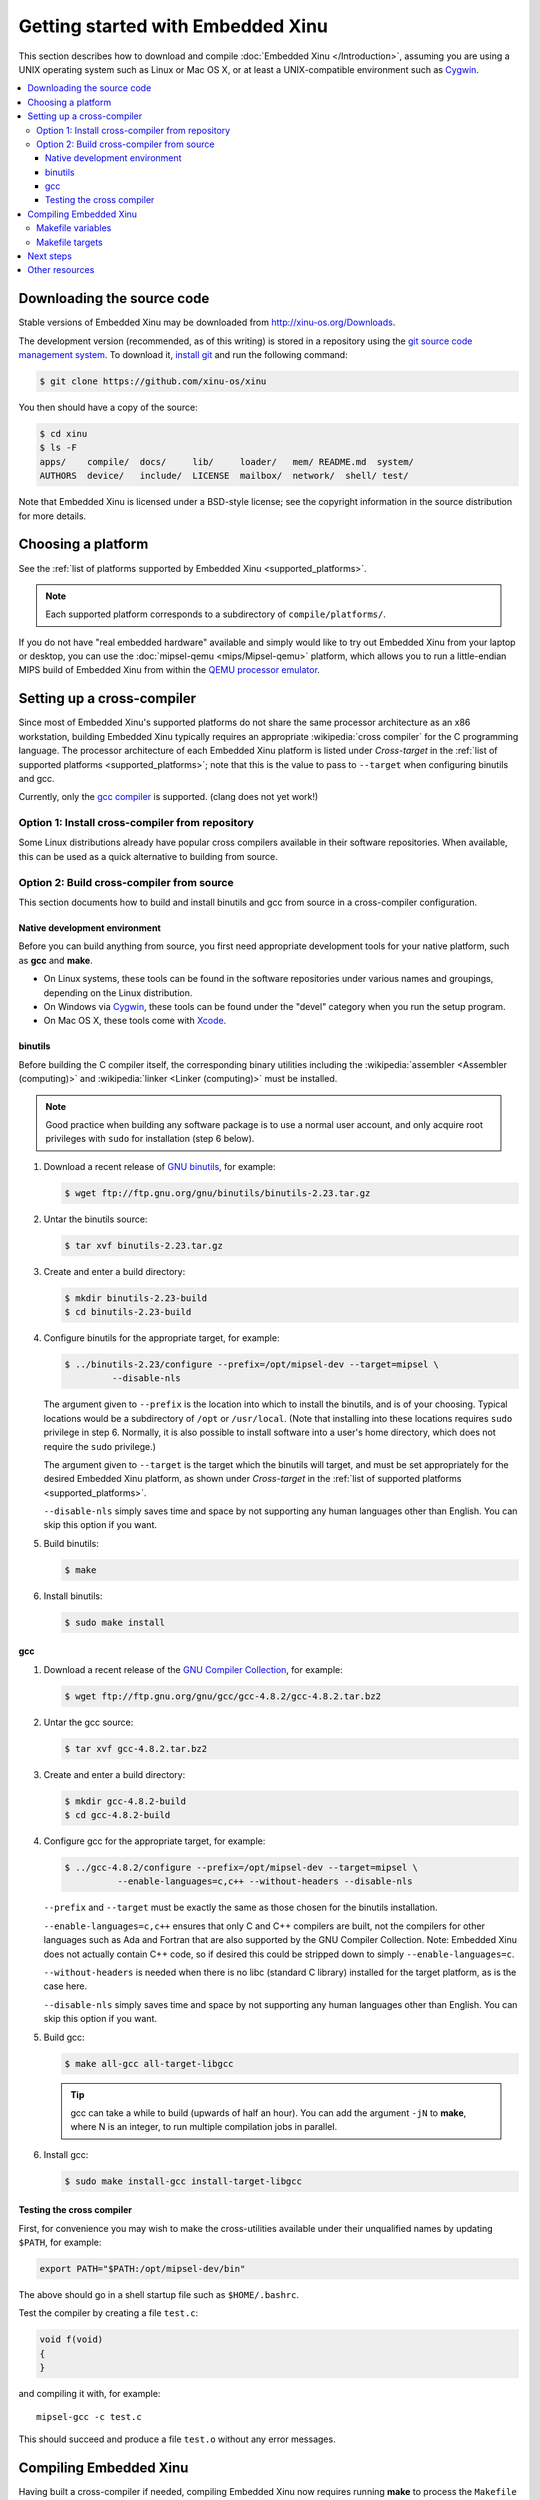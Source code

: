 Getting started with Embedded Xinu
==================================

This section describes how to download and compile :doc:`Embedded Xinu
</Introduction>`, assuming you are using a UNIX operating system such
as Linux or Mac OS X, or at least a UNIX-compatible environment such
as `Cygwin <http://www.cygwin.com>`__.

.. contents::
   :local:

.. _downloading:

Downloading the source code
---------------------------

Stable versions of Embedded Xinu may be downloaded from
http://xinu-os.org/Downloads.

The development version (recommended, as of this writing) is stored in
a repository using the `git source code management system
<http://git-scm.com/>`__.  To download it, `install git
<http://git-scm.com/book/en/Getting-Started-Installing-Git>`__ and run
the following command:

.. code-block:: none

    $ git clone https://github.com/xinu-os/xinu

You then should have a copy of the source:

.. code-block:: none

    $ cd xinu
    $ ls -F
    apps/    compile/  docs/     lib/     loader/   mem/ README.md  system/
    AUTHORS  device/   include/  LICENSE  mailbox/  network/  shell/ test/

Note that Embedded Xinu is licensed under a BSD-style license; see the
copyright information in the source distribution for more details.

Choosing a platform
-------------------

See the :ref:`list of platforms supported by Embedded Xinu
<supported_platforms>`.

.. note::
   Each supported platform corresponds to a subdirectory of
   ``compile/platforms/``.

If you do not have "real embedded hardware" available and simply would
like to try out Embedded Xinu from your laptop or desktop, you can use
the :doc:`mipsel-qemu <mips/Mipsel-qemu>` platform, which allows you
to run a little-endian MIPS build of Embedded Xinu from within the
`QEMU processor emulator <http://qemu.org>`__.

.. _cross_compiler:

Setting up a cross-compiler
---------------------------

Since most of Embedded Xinu's supported platforms do not share the
same processor architecture as an x86 workstation, building Embedded
Xinu typically requires an appropriate :wikipedia:`cross compiler` for
the C programming language.  The processor architecture of each
Embedded Xinu platform is listed under *Cross-target* in the
:ref:`list of supported platforms <supported_platforms>`; note that
this is the value to pass to ``--target`` when configuring binutils
and gcc.

Currently, only the `gcc compiler <http://gcc.gnu.org>`__ is
supported.  (clang does not yet work!)

Option 1: Install cross-compiler from repository
~~~~~~~~~~~~~~~~~~~~~~~~~~~~~~~~~~~~~~~~~~~~~~~~

Some Linux distributions already have popular cross compilers
available in their software repositories.  When available, this can be
used as a quick alternative to building from source.

Option 2: Build cross-compiler from source
~~~~~~~~~~~~~~~~~~~~~~~~~~~~~~~~~~~~~~~~~~

This section documents how to build and install binutils and gcc from
source in a cross-compiler configuration.

Native development environment
^^^^^^^^^^^^^^^^^^^^^^^^^^^^^^

Before you can build anything from source, you first need appropriate
development tools for your native platform, such as **gcc** and
**make**.

- On Linux systems, these tools can be found in the software
  repositories under various names and groupings, depending on the
  Linux distribution.
- On Windows via `Cygwin <http://www.cygwin.com>`__, these tools can
  be found under the "devel" category when you run the setup program.
- On Mac OS X, these tools come with `Xcode
  <https://developer.apple.com/xcode/>`__.

binutils
^^^^^^^^

Before building the C compiler itself, the corresponding binary
utilities including the :wikipedia:`assembler <Assembler (computing)>`
and :wikipedia:`linker <Linker (computing)>` must be installed.

.. note::

   Good practice when building any software package is to use a normal
   user account, and only acquire root privileges with ``sudo`` for
   installation (step 6 below).

1. Download a recent release of `GNU binutils
   <https://www.gnu.org/software/binutils/>`__, for example:

   .. code-block:: none

      $ wget ftp://ftp.gnu.org/gnu/binutils/binutils-2.23.tar.gz

2. Untar the binutils source:

   .. code-block:: none

      $ tar xvf binutils-2.23.tar.gz

3. Create and enter a build directory:

   .. code-block:: none

      $ mkdir binutils-2.23-build
      $ cd binutils-2.23-build

4. Configure binutils for the appropriate target, for example:

   .. code-block:: none

      $ ../binutils-2.23/configure --prefix=/opt/mipsel-dev --target=mipsel \
               --disable-nls

   The argument given to ``--prefix`` is the location into which to
   install the binutils, and is of your choosing.  Typical locations
   would be a subdirectory of ``/opt`` or ``/usr/local``.  (Note that
   installing into these locations requires ``sudo`` privilege in
   step 6.  Normally, it is also possible to install software into a
   user's home directory, which does not require the ``sudo``
   privilege.)

   The argument given to ``--target`` is the target which the binutils
   will target, and must be set appropriately for the desired Embedded
   Xinu platform, as shown under *Cross-target* in the :ref:`list of
   supported platforms <supported_platforms>`.

   ``--disable-nls`` simply saves time and space by not supporting any
   human languages other than English.  You can skip this option if
   you want.

5. Build binutils:

   .. code-block:: none

      $ make

6. Install binutils:

   .. code-block:: none

      $ sudo make install

gcc
^^^

1. Download a recent release of the `GNU Compiler Collection
   <https://gcc.gnu.org>`__, for example:

   .. code-block:: none

      $ wget ftp://ftp.gnu.org/gnu/gcc/gcc-4.8.2/gcc-4.8.2.tar.bz2

2. Untar the gcc source:

   .. code-block:: none

      $ tar xvf gcc-4.8.2.tar.bz2

3. Create and enter a build directory:

   .. code-block:: none

      $ mkdir gcc-4.8.2-build
      $ cd gcc-4.8.2-build

4. Configure gcc for the appropriate target, for example:

   .. code-block:: none

      $ ../gcc-4.8.2/configure --prefix=/opt/mipsel-dev --target=mipsel \
                --enable-languages=c,c++ --without-headers --disable-nls

   ``--prefix`` and ``--target`` must be exactly the same as those
   chosen for the binutils installation.

   ``--enable-languages=c,c++`` ensures that only C and C++ compilers
   are built, not the compilers for other languages such as Ada and
   Fortran that are also supported by the GNU Compiler Collection.
   Note: Embedded Xinu does not actually contain C++ code, so if
   desired this could be stripped down to simply
   ``--enable-languages=c``.

   ``--without-headers`` is needed when there is no libc (standard C
   library) installed for the target platform, as is the case here.

   ``--disable-nls`` simply saves time and space by not supporting any
   human languages other than English.  You can skip this option if
   you want.

5. Build gcc:

   .. code-block:: none

      $ make all-gcc all-target-libgcc

   .. tip::

      gcc can take a while to build (upwards of half an hour).  You
      can add the argument ``-jN`` to **make**, where N is an integer,
      to run multiple compilation jobs in parallel.

6. Install gcc:

   .. code-block:: none

      $ sudo make install-gcc install-target-libgcc

Testing the cross compiler
^^^^^^^^^^^^^^^^^^^^^^^^^^

First, for convenience you may wish to make the cross-utilities
available under their unqualified names by updating ``$PATH``, for
example:

.. code-block:: none

   export PATH="$PATH:/opt/mipsel-dev/bin"

The above should go in a shell startup file such as ``$HOME/.bashrc``.

Test the compiler by creating a file ``test.c``:

.. code-block:: c

    void f(void)
    {
    }

and compiling it with, for example::

    mipsel-gcc -c test.c

This should succeed and produce a file ``test.o`` without any error
messages.

.. _compiling:

Compiling Embedded Xinu
-----------------------

Having built a cross-compiler if needed, compiling Embedded Xinu now
requires running **make** to process the ``Makefile`` in the
``compile/`` directory and specifying an appropriate ``PLATFORM``, for
example:

.. code-block:: none

   $ make -C compile PLATFORM=wrt54gl

Additional details follow.

.. _makefile_variables:

Makefile variables
~~~~~~~~~~~~~~~~~~

Several variables can be defined on the **make** command line to
customize the build.

* ``PLATFORM`` specifies the name of a directory in
  ``compile/platforms/`` that is the Embedded Xinu platform for which
  to build the kernel.

* ``COMPILER_ROOT`` specifies the location of the executables for the compiler and
  binutils necessary to compile, assemble, and link code for the target
  platform.  ``COMPILER_ROOT`` must include any target prefix that the executables
  may be prefixed with.  Example for ARM-based platforms:
  ``/opt/arm-dev/bin/arm-none-eabi-``.  Or, if the executables are on
  your ``$PATH``, you could simply specify, for example,
  ``arm-none-eabi-``; however, that (or the corresponding prefix for a
  non-ARM-based ``PLATFORM``) is already the default.

* ``DETAIL`` can be defined as ``-DDETAIL`` to enable certain
  debugging messages in Embedded Xinu.

* ``VERBOSE`` can be defined to any value to cause the build system to
  print the actual command lines executed when compiling, linking,
  assembling, etc.

To override any of the above variables, you must pass it as an argument to
**make**, like in the following example::

    $ make PLATFORM=arm-rpi

.. _makefile_targets:

Makefile targets
~~~~~~~~~~~~~~~~

The following Makefile targets are available:

* **xinu.boot**
    Compile Embedded Xinu normally.  This is the default target.

* **debug**
    Same as xinu.boot, but include debugging information.

* **docs**
    Generate the Doxygen documentation for Embedded Xinu.  This requires that
    Doxygen is installed.  Note: to eliminate irrelevant details in the
    documentation, the documentation is parameterized by platform; therefore,
    the exact documentation that's generated will depend on the current setting
    of ``PLATFORM`` (see :ref:`makefile_variables`).

* **clean**
    Remove all object files.

* **docsclean**
    Remove documentation generated by ``make docs``.

* **realclean**
    Remove all generated files of any kind.

The above covers the important targets, but see the
``compile/Makefile`` for a few additional targets that are available.

.. note::
    Older versions of Embedded Xinu had a ``make depend`` target to
    generate header dependency information.  This has been removed because
    this information is now generated automatically.  That is, if you
    modify a header, the appropriate source files will now be recompiled
    automatically.

Next steps
----------

Typically, after :ref:`compiling Embedded Xinu <compiling>`, a file
``xinu.boot`` containing the kernel binary is produced.  Actually
running this file is largely platform-dependent.  Just a few examples
are:

- Raspberry Pi:  See :ref:`raspberry_pi_booting` and
  :ref:`xinupi_getting_started`.
- Mipsel-Qemu:  See :doc:`/mips/Mipsel-qemu`.

Places to go next:

- :doc:`features/index`
- :doc:`teaching/index`

Other resources
---------------
- `GCC Cross-Compiler (OSDev Wiki) <http://wiki.osdev.org/GCC_Cross-Compiler>`__
